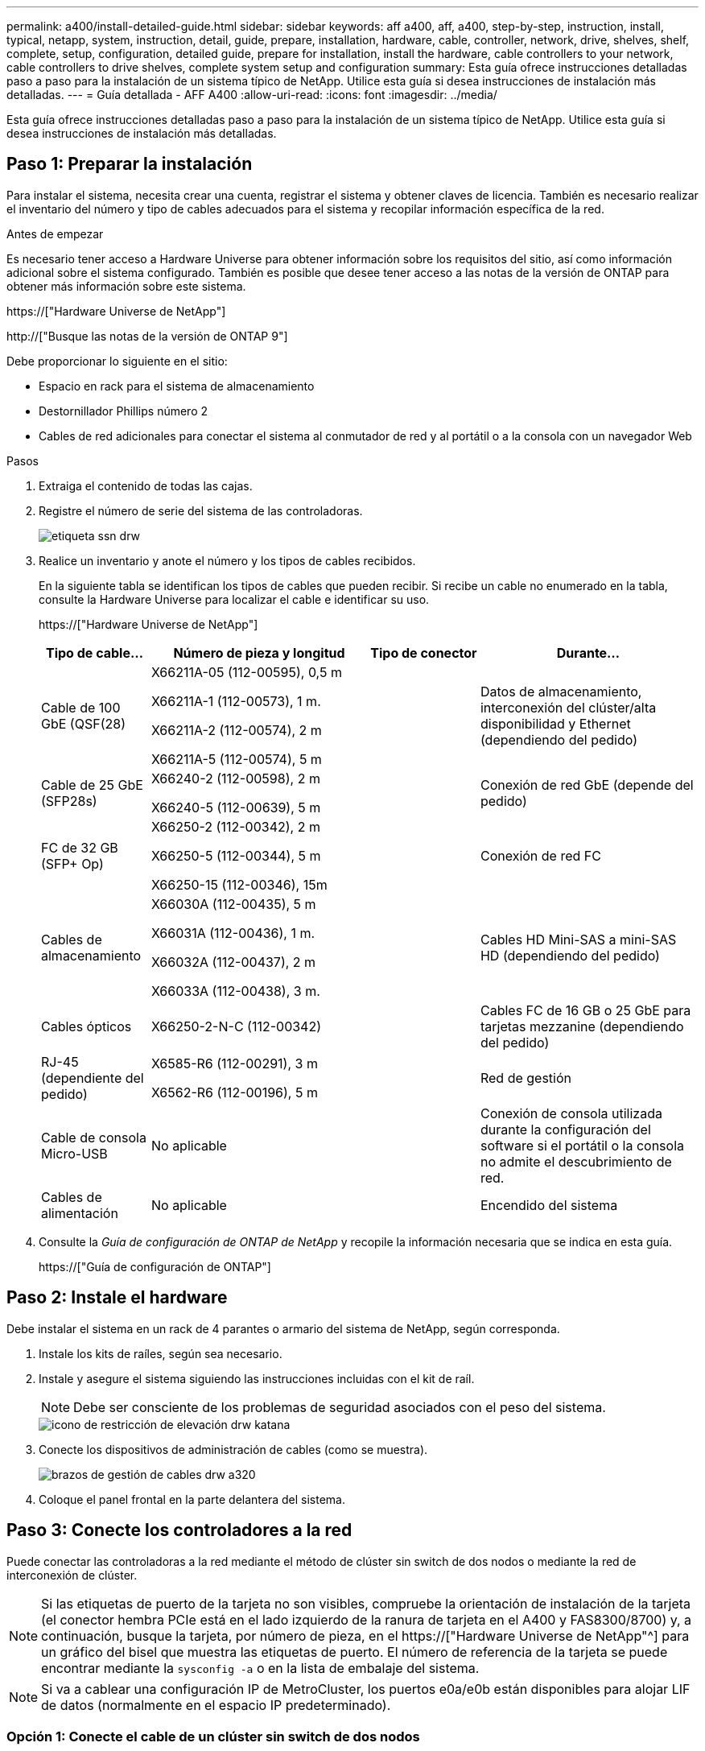---
permalink: a400/install-detailed-guide.html 
sidebar: sidebar 
keywords: aff a400, aff, a400, step-by-step, instruction, install, typical, netapp, system, instruction, detail, guide, prepare, installation, hardware, cable, controller, network, drive, shelves, shelf, complete, setup, configuration, detailed guide, prepare for installation, install the hardware, cable controllers to your network, cable controllers to drive shelves, complete system setup and configuration 
summary: Esta guía ofrece instrucciones detalladas paso a paso para la instalación de un sistema típico de NetApp. Utilice esta guía si desea instrucciones de instalación más detalladas. 
---
= Guía detallada - AFF A400
:allow-uri-read: 
:icons: font
:imagesdir: ../media/


[role="lead"]
Esta guía ofrece instrucciones detalladas paso a paso para la instalación de un sistema típico de NetApp. Utilice esta guía si desea instrucciones de instalación más detalladas.



== Paso 1: Preparar la instalación

Para instalar el sistema, necesita crear una cuenta, registrar el sistema y obtener claves de licencia. También es necesario realizar el inventario del número y tipo de cables adecuados para el sistema y recopilar información específica de la red.

.Antes de empezar
Es necesario tener acceso a Hardware Universe para obtener información sobre los requisitos del sitio, así como información adicional sobre el sistema configurado. También es posible que desee tener acceso a las notas de la versión de ONTAP para obtener más información sobre este sistema.

https://["Hardware Universe de NetApp"]

http://["Busque las notas de la versión de ONTAP 9"]

Debe proporcionar lo siguiente en el sitio:

* Espacio en rack para el sistema de almacenamiento
* Destornillador Phillips número 2
* Cables de red adicionales para conectar el sistema al conmutador de red y al portátil o a la consola con un navegador Web


.Pasos
. Extraiga el contenido de todas las cajas.
. Registre el número de serie del sistema de las controladoras.
+
image::../media/drw_ssn_label.png[etiqueta ssn drw]

. Realice un inventario y anote el número y los tipos de cables recibidos.
+
En la siguiente tabla se identifican los tipos de cables que pueden recibir. Si recibe un cable no enumerado en la tabla, consulte la Hardware Universe para localizar el cable e identificar su uso.

+
https://["Hardware Universe de NetApp"]

+
[cols="1,2,1,2"]
|===
| Tipo de cable... | Número de pieza y longitud | Tipo de conector | Durante... 


 a| 
Cable de 100 GbE (QSF(28)
 a| 
X66211A-05 (112-00595), 0,5 m

X66211A-1 (112-00573), 1 m.

X66211A-2 (112-00574), 2 m

X66211A-5 (112-00574), 5 m
 a| 
image:../media/oie_cable100_gbe_qsfp28.png[""]
 a| 
Datos de almacenamiento, interconexión del clúster/alta disponibilidad y Ethernet (dependiendo del pedido)



 a| 
Cable de 25 GbE (SFP28s)
 a| 
X66240-2 (112-00598), 2 m

X66240-5 (112-00639), 5 m
 a| 
image:../media/oie_cable_sfp_gbe_copper.png[""]
 a| 
Conexión de red GbE (depende del pedido)



 a| 
FC de 32 GB (SFP+ Op)
 a| 
X66250-2 (112-00342), 2 m

X66250-5 (112-00344), 5 m

X66250-15 (112-00346), 15m
 a| 
image:../media/oie_cable_sfp_gbe_copper.png[""]
 a| 
Conexión de red FC



 a| 
Cables de almacenamiento
 a| 
X66030A (112-00435), 5 m

X66031A (112-00436), 1 m.

X66032A (112-00437), 2 m

X66033A (112-00438), 3 m.
 a| 
image:../media/oie_cable_mini_sas_hd_to_mini_sas_hd.png[""]
 a| 
Cables HD Mini-SAS a mini-SAS HD (dependiendo del pedido)



 a| 
Cables ópticos
 a| 
X66250-2-N-C (112-00342)
 a| 
image:../media/oie_cable_fiber_lc_connector.png[""]
 a| 
Cables FC de 16 GB o 25 GbE para tarjetas mezzanine (dependiendo del pedido)



 a| 
RJ-45 (dependiente del pedido)
 a| 
X6585-R6 (112-00291), 3 m

X6562-R6 (112-00196), 5 m
 a| 
image:../media/oie_cable_rj45.png[""]
 a| 
Red de gestión



 a| 
Cable de consola Micro-USB
 a| 
No aplicable
 a| 
image:../media/oie_cable_micro_usb.png[""]
 a| 
Conexión de consola utilizada durante la configuración del software si el portátil o la consola no admite el descubrimiento de red.



 a| 
Cables de alimentación
 a| 
No aplicable
 a| 
image:../media/oie_cable_power.png[""]
 a| 
Encendido del sistema

|===
. Consulte la _Guía de configuración de ONTAP de NetApp_ y recopile la información necesaria que se indica en esta guía.
+
https://["Guía de configuración de ONTAP"]





== Paso 2: Instale el hardware

Debe instalar el sistema en un rack de 4 parantes o armario del sistema de NetApp, según corresponda.

. Instale los kits de raíles, según sea necesario.
. Instale y asegure el sistema siguiendo las instrucciones incluidas con el kit de raíl.
+

NOTE: Debe ser consciente de los problemas de seguridad asociados con el peso del sistema.

+
image::../media/drw_katana_lifting_restriction_icon.png[icono de restricción de elevación drw katana]

. Conecte los dispositivos de administración de cables (como se muestra).
+
image::../media/drw_a320_cable_management_arms.png[brazos de gestión de cables drw a320]

. Coloque el panel frontal en la parte delantera del sistema.




== Paso 3: Conecte los controladores a la red

Puede conectar las controladoras a la red mediante el método de clúster sin switch de dos nodos o mediante la red de interconexión de clúster.


NOTE: Si las etiquetas de puerto de la tarjeta no son visibles, compruebe la orientación de instalación de la tarjeta (el conector hembra PCIe está en el lado izquierdo de la ranura de tarjeta en el A400 y FAS8300/8700) y, a continuación, busque la tarjeta, por número de pieza, en el https://["Hardware Universe de NetApp"^] para un gráfico del bisel que muestra las etiquetas de puerto. El número de referencia de la tarjeta se puede encontrar mediante la `sysconfig -a` o en la lista de embalaje del sistema.


NOTE: Si va a cablear una configuración IP de MetroCluster, los puertos e0a/e0b están disponibles para alojar LIF de datos (normalmente en el espacio IP predeterminado).



=== Opción 1: Conecte el cable de un clúster sin switch de dos nodos

Los puertos de datos opcionales, las tarjetas NIC opcionales y los puertos de gestión de los módulos de la controladora se conectan a los switches. Los puertos de alta disponibilidad e interconexión de clúster se cablean en ambos módulos de controladoras.

Debe haberse puesto en contacto con el administrador de red para obtener información sobre la conexión del sistema a los switches.

Asegúrese de comprobar la dirección de las pestañas de contacto del cable al insertar los cables en los puertos. Las pestañas tipo cable están hacia arriba para todos los puertos internos y hacia abajo para las tarjetas de expansión (NIC).

image::../media/oie_cable_pull_tab_up.png[lengüeta para tirar del cable de la oie]

image::../media/oie_cable_pull_tab_down.png[lengüeta del cable de la oie hacia abajo]


NOTE: Al insertar el conector, debería sentir que hace clic en su lugar; si no cree que hace clic, quítelo, gírelo y vuelva a intentarlo.

.Pasos
. Utilice la animación o la ilustración para completar el cableado entre las controladoras y los switches:
+
.Animación: Cableado de clúster sin switches de dos nodos
video::48552ddf-0925-4f88-8e93-ab1b00666489[panopto]
+
image::../media/drw_A400_TNSC-network-cabling.png[Cableado de red drw A400 TNSC]

. Vaya a. <<Paso 4: Conecte las controladoras a las bandejas de unidades>> para obtener instrucciones sobre el cableado de la bandeja de unidades.




=== Opción 2: Conectar un clúster de switches

Los puertos de datos opcionales, las tarjetas NIC opcionales, las tarjetas mezzanine y los puertos de gestión de los módulos de controladora están conectados a los switches. Los puertos de interconexión de clúster y alta disponibilidad están conectados mediante cable al switch de clúster/alta disponibilidad.

Debe haberse puesto en contacto con el administrador de red para obtener información sobre la conexión del sistema a los switches.

Asegúrese de comprobar la dirección de las pestañas de contacto del cable al insertar los cables en los puertos. Las pestañas tipo cable están hacia arriba para todos los puertos internos y hacia abajo para las tarjetas de expansión (NIC).

image::../media/oie_cable_pull_tab_up.png[lengüeta para tirar del cable de la oie]

image::../media/oie_cable_pull_tab_down.png[lengüeta del cable de la oie hacia abajo]


NOTE: Al insertar el conector, debería sentir que hace clic en su lugar; si no cree que hace clic, quítelo, gírelo y vuelva a intentarlo.

.Pasos
. Utilice la animación o la ilustración para completar el cableado entre las controladoras y los switches:
+
.Animación: Cableado de clúster conmutado
video::8fefba75-f395-4cf2-ba3c-ab1b00665870[panopto]
+
image::../media/drw_a400_switched_network_cabling.png[cableado de red conmutada drw a400]

. Vaya a. <<Paso 4: Conecte las controladoras a las bandejas de unidades>> para obtener instrucciones sobre el cableado de la bandeja de unidades.




== Paso 4: Conecte las controladoras a las bandejas de unidades

Puede conectar las bandejas NSS224 o SAS al sistema.



=== Opción 1: Conecte las controladoras a una bandeja de unidades única

Debe cablear cada controladora a los módulos NSM de la bandeja de unidades NS224.

Asegúrese de comprobar que la flecha de la ilustración tenga la orientación correcta de la lengüeta de extracción del conector del cable. La lengüeta de extracción del cable para el modelo NS224 está hacia arriba.

image::../media/oie_cable_pull_tab_up.png[lengüeta para tirar del cable de la oie]


NOTE: Al insertar el conector, debería sentir que hace clic en su lugar; si no cree que hace clic, quítelo, gírelo y vuelva a intentarlo.

.Pasos
. Use la siguiente animación o ilustración para cablear las controladoras a una sola bandeja de unidades.
+
.Animación: Conectar los controladores a una bandeja de unidades NS224
video::48d68897-c91d-47dc-b4b0-ab1b0066808a[panopto]
+
image::../media/drw_a400_one_ns224_shelves.png[drw a400 una bandeja ns224]

. Vaya a. <<Paso 5: Pasos completos para la instalación y la configuración del sistema>> para completar los procesos de instalación y configuración del sistema.




=== Opción 2: Conecte las controladoras a dos bandejas de unidades

Debe cablear cada controladora a los módulos NSM de ambas bandejas de unidades NS224.

Asegúrese de comprobar que la flecha de la ilustración tenga la orientación correcta de la lengüeta de extracción del conector del cable. La lengüeta de extracción del cable para el modelo NS224 está hacia arriba.

image::../media/oie_cable_pull_tab_up.png[lengüeta para tirar del cable de la oie]


NOTE: Al insertar el conector, debería sentir que hace clic en su lugar; si no cree que hace clic, quítelo, gírelo y vuelva a intentarlo.

.Pasos
. Utilice la animación o ilustración siguiente para conectar las controladoras a dos bandejas de unidades.
+
.Animación: Conectar los controladores a una bandeja de unidades NS224
video::5501c7bf-8b74-49e8-8067-ab1b00668804[panopto]
+
image::../media/drw_a400_two_ns224_shelves.png[drw a400 dos bandejas ns224]

. Vaya a. <<Paso 5: Pasos completos para la instalación y la configuración del sistema>> para completar los procesos de instalación y configuración del sistema.




=== Opción 3: Conecte las controladoras a las bandejas de unidades SAS

Debe cablear cada controladora a los módulos de IOM en ambas bandejas de unidades SAS.

Asegúrese de comprobar que la flecha de la ilustración tenga la orientación correcta de la lengüeta de extracción del conector del cable. La ficha de cable para DS224-C está inactiva.

image::../media/oie_cable_pull_tab_down.png[lengüeta del cable de la oie hacia abajo]


NOTE: Al insertar el conector, debería sentir que hace clic en su lugar; si no cree que hace clic, quítelo, gírelo y vuelva a intentarlo.

.Pasos
. Use la siguiente ilustración para conectar las controladoras a dos bandejas de unidades.
+
.Animación: Conectar las controladoras a las bandejas de unidades SAS
video::cbb0280e-708d-4365-92b6-ab1b006677ef[panopto]
+
image::../media/drw_a400_three_ds224c_shelves.png[drw a400 tres bandejas ds224c]

. Vaya a. <<Paso 5: Pasos completos para la instalación y la configuración del sistema>> para completar los procesos de instalación y configuración del sistema.




== Paso 5: Pasos completos para la instalación y la configuración del sistema

Puede completar la instalación y configuración del sistema mediante la detección de clústeres mediante una sola conexión al switch y el portátil, o bien conectarse directamente a una controladora del sistema y luego conectarse al switch de gestión.



=== Opción 1: Completar la configuración y la configuración del sistema si la detección de redes está activada

Si tiene la detección de red habilitada en el portátil, puede completar la configuración y la instalación del sistema mediante la detección automática del clúster.

. Utilice la animación siguiente para establecer uno o varios ID de bandeja de unidades:
+
Si el sistema tiene bandejas de unidades NS224, las bandejas se preconfigurados a los ID de bandeja 00 y 01. Si desea cambiar los ID de las bandejas, debe crear una herramienta para insertarla en el taladro donde se encuentra el botón.

+
.Animación: Configure los identificadores de las bandejas de unidades
video::c600f366-4d30-481a-89d9-ab1b0066589b[panopto]
. Enchufe los cables de alimentación a las fuentes de alimentación de la controladora y luego conéctelos a fuentes de alimentación de diferentes circuitos.
. Asegúrese de que el ordenador portátil tiene activado el descubrimiento de red.
+
Consulte la ayuda en línea de su portátil para obtener más información.

. Utilice la siguiente animación para conectar el portátil al conmutador de administración.
+
.Animación: Conecte el portátil al conmutador de administración
video::d61f983e-f911-4b76-8b3a-ab1b0066909b[panopto]
. Seleccione un icono de ONTAP que aparece para detectar:
+
image::../media/drw_autodiscovery_controler_select.png[selección del controlador de detección automática drw]

+
.. Abra el Explorador de archivos.
.. Haga clic en red en el panel izquierdo.
.. Haga clic con el botón derecho del ratón y seleccione Actualizar.
.. Haga doble clic en el icono de ONTAP y acepte los certificados que aparecen en la pantalla.
+

NOTE: XXXXX es el número de serie del sistema para el nodo de destino.



+
Se abrirá System Manager.

. Utilice la configuración guiada de System Manager para configurar el sistema con los datos recogidos en la _Guía de configuración de ONTAP_ de NetApp.
+
https://["Guía de configuración de ONTAP"]

. Configure su cuenta y descargue Active IQ Config Advisor:
+
.. Inicie sesión en su cuenta existente o cree una cuenta.
+
https://["Registro de soporte de NetApp"]

.. Registre su sistema.
+
https://["Registro de productos de NetApp"]

.. Descargue Active IQ Config Advisor.
+
https://["Descargas de NetApp: Config Advisor"]



. Compruebe el estado del sistema ejecutando Config Advisor.
. Después de completar la configuración inicial, vaya a la https://["Recursos de documentación de ONTAP  ONTAP System Manager"] Página para obtener información sobre cómo configurar las funciones adicionales en ONTAP.




=== Opción 2: Completar la configuración y la configuración del sistema si la detección de red no está activada

Si el descubrimiento de red no está activado en el portátil, debe completar la configuración y la configuración mediante esta tarea.

. Conecte y configure el portátil o la consola:
+
.. Ajuste el puerto de la consola del portátil o de la consola en 115,200 baudios con N-8-1.
+

NOTE: Consulte la ayuda en línea del portátil o de la consola para saber cómo configurar el puerto de la consola.

.. Conecte el cable de consola al portátil o a la consola mediante el cable de consola incluido con el sistema y, a continuación, conecte el portátil al conmutador de administración de la subred de administración .
.. Asigne una dirección TCP/IP al portátil o consola, utilizando una que esté en la subred de gestión.


. Utilice la animación siguiente para establecer uno o varios ID de bandeja de unidades:
+
.Animación: Configure los identificadores de las bandejas de unidades
video::c600f366-4d30-481a-89d9-ab1b0066589b[panopto]
+
Si el sistema tiene bandejas de unidades NS224, las bandejas se preconfigurados a los ID de bandeja 00 y 01. Si desea cambiar los ID de las bandejas, debe crear una herramienta para insertarla en el taladro donde se encuentra el botón.

+
.Animación: Configure los identificadores de las bandejas de unidades
video::c600f366-4d30-481a-89d9-ab1b0066589b[panopto]
. Enchufe los cables de alimentación a las fuentes de alimentación de la controladora y luego conéctelos a fuentes de alimentación de diferentes circuitos.
+

NOTE: Se muestra FAS8300 y FAS8700.

+
.Animación: Encienda los controladores
video::50cdf200-ede1-45a9-b4b5-ab1b006698d7[panopto]
+

NOTE: El arranque inicial puede tardar hasta ocho minutos.

. Asigne una dirección IP de gestión de nodos inicial a uno de los nodos.
+
[cols="1,2"]
|===
| Si la red de gestión tiene DHCP... | Realice lo siguiente... 


 a| 
Configurado
 a| 
Registre la dirección IP asignada a las nuevas controladoras.



 a| 
No configurado
 a| 
.. Abra una sesión de consola mediante PuTTY, un servidor terminal o el equivalente para su entorno.
+

NOTE: Si no sabe cómo configurar PuTTY, compruebe la ayuda en línea del ordenador portátil o de la consola.

.. Introduzca la dirección IP de administración cuando se lo solicite el script.


|===
. Mediante System Manager en el portátil o la consola, configure su clúster:
+
.. Dirija su navegador a la dirección IP de gestión de nodos.
+

NOTE: El formato de la dirección es +https://x.x.x.x.+

.. Configure el sistema con los datos recogidos en la _Guía de configuración de ONTAP_ de NetApp.
+
https://["Guía de configuración de ONTAP"]



. Configure su cuenta y descargue Active IQ Config Advisor:
+
.. Inicie sesión en su cuenta existente o cree una cuenta.
+
https://["Registro de soporte de NetApp"]

.. Registre su sistema.
+
https://["Registro de productos de NetApp"]

.. Descargue Active IQ Config Advisor.
+
https://["Descargas de NetApp: Config Advisor"]



. Compruebe el estado del sistema ejecutando Config Advisor.
. Después de completar la configuración inicial, vaya a la https://["Recursos de documentación de ONTAP  ONTAP System Manager"] Página para obtener información sobre cómo configurar las funciones adicionales en ONTAP.

